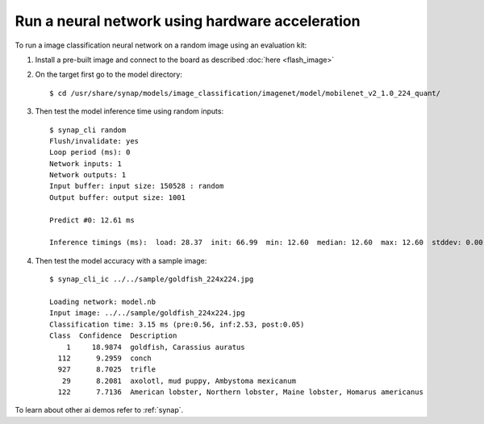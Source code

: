 Run a neural network using hardware acceleration
================================================

.. highlight:: console

To run a image classification neural network on a random image using an evaluation kit:

1. Install a pre-built image and connect to the board as described :doc:`here <flash_image>`

2. On the target first go to the model directory::

    $ cd /usr/share/synap/models/image_classification/imagenet/model/mobilenet_v2_1.0_224_quant/

3. Then test the model inference time using random inputs::

    $ synap_cli random
    Flush/invalidate: yes
    Loop period (ms): 0
    Network inputs: 1
    Network outputs: 1
    Input buffer: input size: 150528 : random
    Output buffer: output size: 1001

    Predict #0: 12.61 ms

    Inference timings (ms):  load: 28.37  init: 66.99  min: 12.60  median: 12.60  max: 12.60  stddev: 0.00  mean: 12.60


4. Then test the model accuracy with a sample image::

    $ synap_cli_ic ../../sample/goldfish_224x224.jpg

    Loading network: model.nb
    Input image: ../../sample/goldfish_224x224.jpg
    Classification time: 3.15 ms (pre:0.56, inf:2.53, post:0.05)
    Class  Confidence  Description
        1     18.9874  goldfish, Carassius auratus
      112      9.2959  conch
      927      8.7025  trifle
       29      8.2081  axolotl, mud puppy, Ambystoma mexicanum
      122      7.7136  American lobster, Northern lobster, Maine lobster, Homarus americanus


To learn about other ai demos refer to :ref:`synap`.

